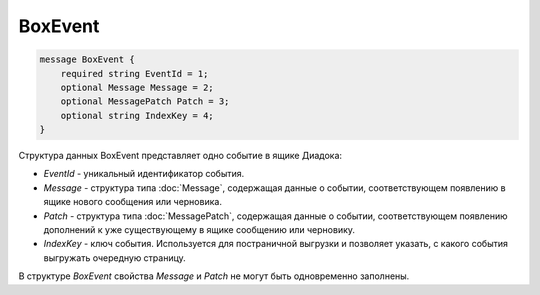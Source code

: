 BoxEvent
========

.. code-block:: protobuf

    message BoxEvent {
        required string EventId = 1;
        optional Message Message = 2;
        optional MessagePatch Patch = 3;
        optional string IndexKey = 4;
    }
        

Структура данных BoxEvent представляет одно событие в ящике Диадока:

-  *EventId* - уникальный идентификатор события.

-  *Message* - структура типа :doc:`Message`, содержащая данные о событии, соответствующем появлению в ящике нового сообщения или черновика.

-  *Patch* - структура типа :doc:`MessagePatch`, содержащая данные о событии, соответствующем появлению дополнений к уже существующему в ящике сообщению или черновику.

-  *IndexKey* - ключ события. Используется для постраничной выгрузки и позволяет указать, с какого события выгружать очередную страницу.

В структуре *BoxEvent* свойства *Message* и *Patch* не могут быть одновременно заполнены.
